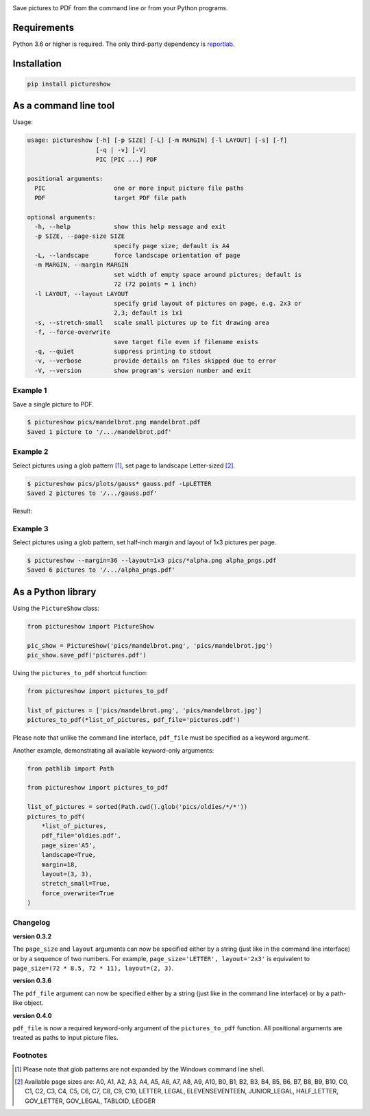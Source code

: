 |pytest| |release| |license| |pyversions| |format| |downloads|

Save pictures to PDF from the command line or from your Python programs.

Requirements
------------

Python 3.6 or higher is required. The only third-party dependency is `reportlab <https://pypi.org/project/reportlab/>`__.

Installation
------------

.. code::

    pip install pictureshow

As a command line tool
----------------------

Usage:

.. code::

    usage: pictureshow [-h] [-p SIZE] [-L] [-m MARGIN] [-l LAYOUT] [-s] [-f]
                       [-q | -v] [-V]
                       PIC [PIC ...] PDF

    positional arguments:
      PIC                   one or more input picture file paths
      PDF                   target PDF file path

    optional arguments:
      -h, --help            show this help message and exit
      -p SIZE, --page-size SIZE
                            specify page size; default is A4
      -L, --landscape       force landscape orientation of page
      -m MARGIN, --margin MARGIN
                            set width of empty space around pictures; default is
                            72 (72 points = 1 inch)
      -l LAYOUT, --layout LAYOUT
                            specify grid layout of pictures on page, e.g. 2x3 or
                            2,3; default is 1x1
      -s, --stretch-small   scale small pictures up to fit drawing area
      -f, --force-overwrite
                            save target file even if filename exists
      -q, --quiet           suppress printing to stdout
      -v, --verbose         provide details on files skipped due to error
      -V, --version         show program's version number and exit

Example 1
~~~~~~~~~

Save a single picture to PDF.

.. code::

    $ pictureshow pics/mandelbrot.png mandelbrot.pdf
    Saved 1 picture to '/.../mandelbrot.pdf'


Example 2
~~~~~~~~~

Select pictures using a glob pattern [#]_, set page to landscape Letter-sized [#]_.

.. code::

    $ pictureshow pics/plots/gauss* gauss.pdf -LpLETTER
    Saved 2 pictures to '/.../gauss.pdf'

Result:

.. image:: https://raw.githubusercontent.com/mportesdev/pictureshow/master/pics/sample_pdf_gauss.png


Example 3
~~~~~~~~~

Select pictures using a glob pattern, set half-inch margin and layout of 1x3 pictures per page.

.. code::

    $ pictureshow --margin=36 --layout=1x3 pics/*alpha.png alpha_pngs.pdf
    Saved 6 pictures to '/.../alpha_pngs.pdf'


As a Python library
-------------------

Using the ``PictureShow`` class:

.. code-block:: python

    from pictureshow import PictureShow

    pic_show = PictureShow('pics/mandelbrot.png', 'pics/mandelbrot.jpg')
    pic_show.save_pdf('pictures.pdf')


Using the ``pictures_to_pdf`` shortcut function:

.. code-block:: python

    from pictureshow import pictures_to_pdf

    list_of_pictures = ['pics/mandelbrot.png', 'pics/mandelbrot.jpg']
    pictures_to_pdf(*list_of_pictures, pdf_file='pictures.pdf')

Please note that unlike the command line interface, ``pdf_file`` must be specified as a keyword argument.

Another example, demonstrating all available keyword-only arguments:

.. code-block:: python

    from pathlib import Path

    from pictureshow import pictures_to_pdf

    list_of_pictures = sorted(Path.cwd().glob('pics/oldies/*/*'))
    pictures_to_pdf(
        *list_of_pictures,
        pdf_file='oldies.pdf',
        page_size='A5',
        landscape=True,
        margin=18,
        layout=(3, 3),
        stretch_small=True,
        force_overwrite=True
    )


Changelog
~~~~~~~~~

**version 0.3.2**

The ``page_size`` and ``layout`` arguments can now be specified either by a string (just like in the command line interface) or by a sequence of two numbers. For example, ``page_size='LETTER', layout='2x3'`` is equivalent to ``page_size=(72 * 8.5, 72 * 11), layout=(2, 3)``.

**version 0.3.6**

The ``pdf_file`` argument can now be specified either by a string (just like in the command line interface) or by a path-like object.

**version 0.4.0**

``pdf_file`` is now a required keyword-only argument of the ``pictures_to_pdf`` function. All positional arguments are treated as paths to input picture files.

Footnotes
~~~~~~~~~

.. [#] Please note that glob patterns are not expanded by the Windows command line shell.
.. [#] Available page sizes are:
    A0, A1, A2, A3, A4, A5, A6, A7, A8, A9, A10,
    B0, B1, B2, B3, B4, B5, B6, B7, B8, B9, B10,
    C0, C1, C2, C3, C4, C5, C6, C7, C8, C9, C10,
    LETTER, LEGAL, ELEVENSEVENTEEN,
    JUNIOR_LEGAL, HALF_LETTER, GOV_LETTER, GOV_LEGAL, TABLOID, LEDGER

.. |pytest| image:: https://github.com/mportesdev/pictureshow/workflows/pytest/badge.svg
    :target: https://github.com/mportesdev/pictureshow/actions
.. |release| image:: https://img.shields.io/github/v/release/mportesdev/pictureshow
    :target: https://github.com/mportesdev/pictureshow/releases/latest
.. |license| image:: https://img.shields.io/github/license/mportesdev/pictureshow
    :target: https://github.com/mportesdev/pictureshow/blob/master/LICENSE
.. |pyversions| image:: https://img.shields.io/pypi/pyversions/pictureshow
    :target: https://pypi.org/project/pictureshow
.. |format| image:: https://img.shields.io/pypi/format/pictureshow
    :target: https://pypi.org/project/pictureshow/#files
.. |downloads| image:: https://pepy.tech/badge/pictureshow
    :target: https://pepy.tech/project/pictureshow

